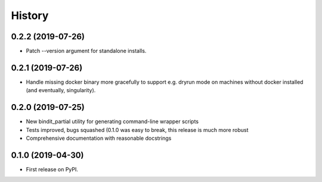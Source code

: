 =======
History
=======
0.2.2 (2019-07-26)
------------------

* Patch --version argument for standalone installs.

0.2.1 (2019-07-26)
------------------

* Handle missing docker binary more gracefully to support e.g. dryrun mode on machines
  without docker installed (and eventually, singularity).

0.2.0 (2019-07-25)
------------------

* New bindit_partial utility for generating command-line wrapper scripts
* Tests improved, bugs squashed (0.1.0 was easy to break, this release is much more
  robust
* Comprehensive documentation with reasonable docstrings

0.1.0 (2019-04-30)
------------------

* First release on PyPI.
